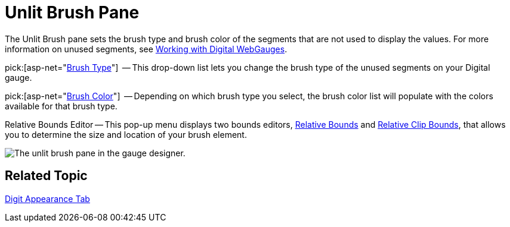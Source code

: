 ﻿////

|metadata|
{
    "name": "webgauge-unlit-brush-pane",
    "controlName": ["WebGauge"],
    "tags": ["How Do I"],
    "guid": "{ED1150DB-532F-432E-9E2A-3FAAE64E9B43}",  
    "buildFlags": [],
    "createdOn": "0001-01-01T00:00:00Z"
}
|metadata|
////

= Unlit Brush Pane

The Unlit Brush pane sets the brush type and brush color of the segments that are not used to display the values. For more information on unused segments, see link:webgauge-working-with-digital-webgauges.html[Working with Digital WebGauges].

pick:[asp-net="link:infragistics4.webui.ultrawebgauge.v{ProductVersion}~infragistics.ultragauge.resources.segmenteddigitalgauge~unlitbrushelement.html[Brush Type]"]  -- This drop-down list lets you change the brush type of the unused segments on your Digital gauge.

pick:[asp-net="link:infragistics4.webui.ultrawebgauge.v{ProductVersion}~infragistics.ultragauge.resources.segmenteddigitalgauge~unlitbrushelement.html[Brush Color]"]  -- Depending on which brush type you select, the brush color list will populate with the colors available for that brush type.

Relative Bounds Editor -- This pop-up menu displays two bounds editors, link:webgauge-relative-bounds.html[Relative Bounds] and link:webgauge-relative-clip-bounds.html[Relative Clip Bounds], that allows you to determine the size and location of your brush element.

image::images/Unlit_Brush_Pane_01.png[The unlit brush pane in the gauge designer.]

== Related Topic

link:webgauge-digit-appearance-tab.html[Digit Appearance Tab]